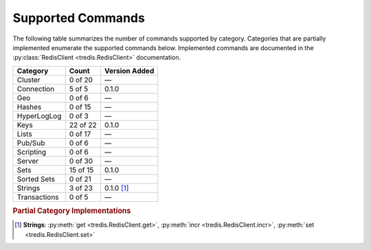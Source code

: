 Supported Commands
==================
The following table summarizes the number of commands supported by category. Categories
that are partially implemented enumerate the supported commands below. Implemented
commands are documented in the :py:class:`RedisClient <tredis.RedisClient>` documentation.

+--------------+----------+---------------+
| Category     | Count    | Version Added |
+==============+==========+===============+
| Cluster      | 0 of 20  | —             |
+--------------+----------+---------------+
| Connection   | 5 of 5   | 0.1.0         |
+--------------+----------+---------------+
| Geo          | 0 of 6   | —             |
+--------------+----------+---------------+
| Hashes       | 0 of 15  | —             |
+--------------+----------+---------------+
| HyperLogLog  | 0 of 3   | —             |
+--------------+----------+---------------+
| Keys         | 22 of 22 | 0.1.0         |
+--------------+----------+---------------+
| Lists        | 0 of 17  | —             |
+--------------+----------+---------------+
| Pub/Sub      | 0 of 6   | —             |
+--------------+----------+---------------+
| Scripting    | 0 of 6   | —             |
+--------------+----------+---------------+
| Server       | 0 of 30  | —             |
+--------------+----------+---------------+
| Sets         | 15 of 15 | 0.1.0         |
+--------------+----------+---------------+
| Sorted Sets  | 0 of 21  | —             |
+--------------+----------+---------------+
| Strings      | 3 of 23  | 0.1.0 [1]_    |
+--------------+----------+---------------+
| Transactions | 0 of 5   | —             |
+--------------+----------+---------------+

.. rubric:: Partial Category Implementations

.. [1] **Strings**: :py:meth:`get <tredis.RedisClient.get>`, :py:meth:`incr <tredis.RedisClient.incr>`, :py:meth:`set <tredis.RedisClient.set>`
